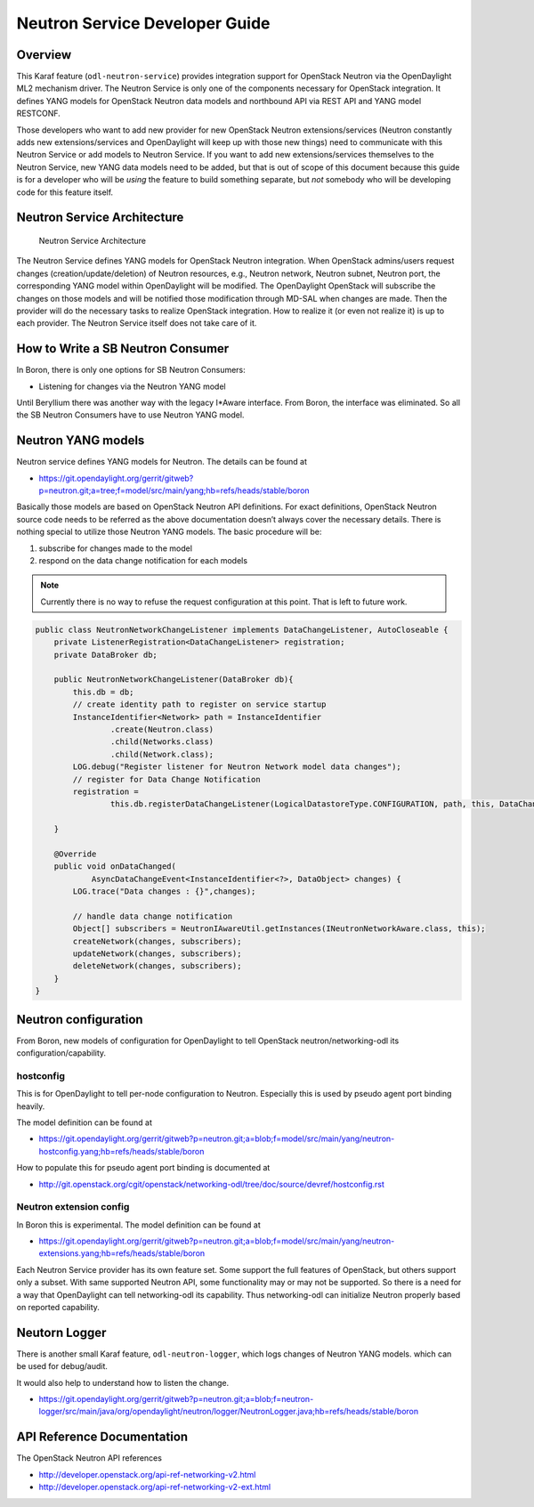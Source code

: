 .. _neutron-service-developer-guide:

Neutron Service Developer Guide
===============================

Overview
--------

This Karaf feature (``odl-neutron-service``) provides integration
support for OpenStack Neutron via the OpenDaylight ML2 mechanism driver.
The Neutron Service is only one of the components necessary for
OpenStack integration. It defines YANG models for OpenStack Neutron data
models and northbound API via REST API and YANG model RESTCONF.

Those developers who want to add new provider for new OpenStack Neutron
extensions/services (Neutron constantly adds new extensions/services and
OpenDaylight will keep up with those new things) need to communicate
with this Neutron Service or add models to Neutron Service. If you want
to add new extensions/services themselves to the Neutron Service, new
YANG data models need to be added, but that is out of scope of this
document because this guide is for a developer who will be *using* the
feature to build something separate, but *not* somebody who will be
developing code for this feature itself.

Neutron Service Architecture
----------------------------

.. figure:: ./images/neutron/odl-neutron-service-developer-architecture.png
   :alt: Neutron Service Architecture

   Neutron Service Architecture

The Neutron Service defines YANG models for OpenStack Neutron
integration. When OpenStack admins/users request changes
(creation/update/deletion) of Neutron resources, e.g., Neutron network,
Neutron subnet, Neutron port, the corresponding YANG model within
OpenDaylight will be modified. The OpenDaylight OpenStack will subscribe
the changes on those models and will be notified those modification
through MD-SAL when changes are made. Then the provider will do the
necessary tasks to realize OpenStack integration. How to realize it (or
even not realize it) is up to each provider. The Neutron Service itself
does not take care of it.

How to Write a SB Neutron Consumer
----------------------------------

In Boron, there is only one options for SB Neutron Consumers:

-  Listening for changes via the Neutron YANG model

Until Beryllium there was another way with the legacy I\*Aware
interface. From Boron, the interface was eliminated. So all the SB
Neutron Consumers have to use Neutron YANG model.

Neutron YANG models
-------------------

Neutron service defines YANG models for Neutron. The details can be
found at

-  https://git.opendaylight.org/gerrit/gitweb?p=neutron.git;a=tree;f=model/src/main/yang;hb=refs/heads/stable/boron

Basically those models are based on OpenStack Neutron API definitions.
For exact definitions, OpenStack Neutron source code needs to be
referred as the above documentation doesn’t always cover the necessary
details. There is nothing special to utilize those Neutron YANG models.
The basic procedure will be:

1. subscribe for changes made to the model

2. respond on the data change notification for each models

.. note::

    Currently there is no way to refuse the request configuration at
    this point. That is left to future work.

.. code:: java

    public class NeutronNetworkChangeListener implements DataChangeListener, AutoCloseable {
        private ListenerRegistration<DataChangeListener> registration;
        private DataBroker db;

        public NeutronNetworkChangeListener(DataBroker db){
            this.db = db;
            // create identity path to register on service startup
            InstanceIdentifier<Network> path = InstanceIdentifier
                    .create(Neutron.class)
                    .child(Networks.class)
                    .child(Network.class);
            LOG.debug("Register listener for Neutron Network model data changes");
            // register for Data Change Notification
            registration =
                    this.db.registerDataChangeListener(LogicalDatastoreType.CONFIGURATION, path, this, DataChangeScope.ONE);

        }

        @Override
        public void onDataChanged(
                AsyncDataChangeEvent<InstanceIdentifier<?>, DataObject> changes) {
            LOG.trace("Data changes : {}",changes);

            // handle data change notification
            Object[] subscribers = NeutronIAwareUtil.getInstances(INeutronNetworkAware.class, this);
            createNetwork(changes, subscribers);
            updateNetwork(changes, subscribers);
            deleteNetwork(changes, subscribers);
        }
    }

Neutron configuration
---------------------

From Boron, new models of configuration for OpenDaylight to tell
OpenStack neutron/networking-odl its configuration/capability.

hostconfig
~~~~~~~~~~

This is for OpenDaylight to tell per-node configuration to Neutron.
Especially this is used by pseudo agent port binding heavily.

The model definition can be found at

-  https://git.opendaylight.org/gerrit/gitweb?p=neutron.git;a=blob;f=model/src/main/yang/neutron-hostconfig.yang;hb=refs/heads/stable/boron

How to populate this for pseudo agent port binding is documented at

-  http://git.openstack.org/cgit/openstack/networking-odl/tree/doc/source/devref/hostconfig.rst

Neutron extension config
~~~~~~~~~~~~~~~~~~~~~~~~

In Boron this is experimental. The model definition can be found at

-  https://git.opendaylight.org/gerrit/gitweb?p=neutron.git;a=blob;f=model/src/main/yang/neutron-extensions.yang;hb=refs/heads/stable/boron

Each Neutron Service provider has its own feature set. Some support the
full features of OpenStack, but others support only a subset. With same
supported Neutron API, some functionality may or may not be supported.
So there is a need for a way that OpenDaylight can tell networking-odl
its capability. Thus networking-odl can initialize Neutron properly
based on reported capability.

Neutorn Logger
--------------

There is another small Karaf feature, ``odl-neutron-logger``, which logs
changes of Neutron YANG models. which can be used for debug/audit.

It would also help to understand how to listen the change.

-  https://git.opendaylight.org/gerrit/gitweb?p=neutron.git;a=blob;f=neutron-logger/src/main/java/org/opendaylight/neutron/logger/NeutronLogger.java;hb=refs/heads/stable/boron

API Reference Documentation
---------------------------

The OpenStack Neutron API references

-  http://developer.openstack.org/api-ref-networking-v2.html

-  http://developer.openstack.org/api-ref-networking-v2-ext.html

